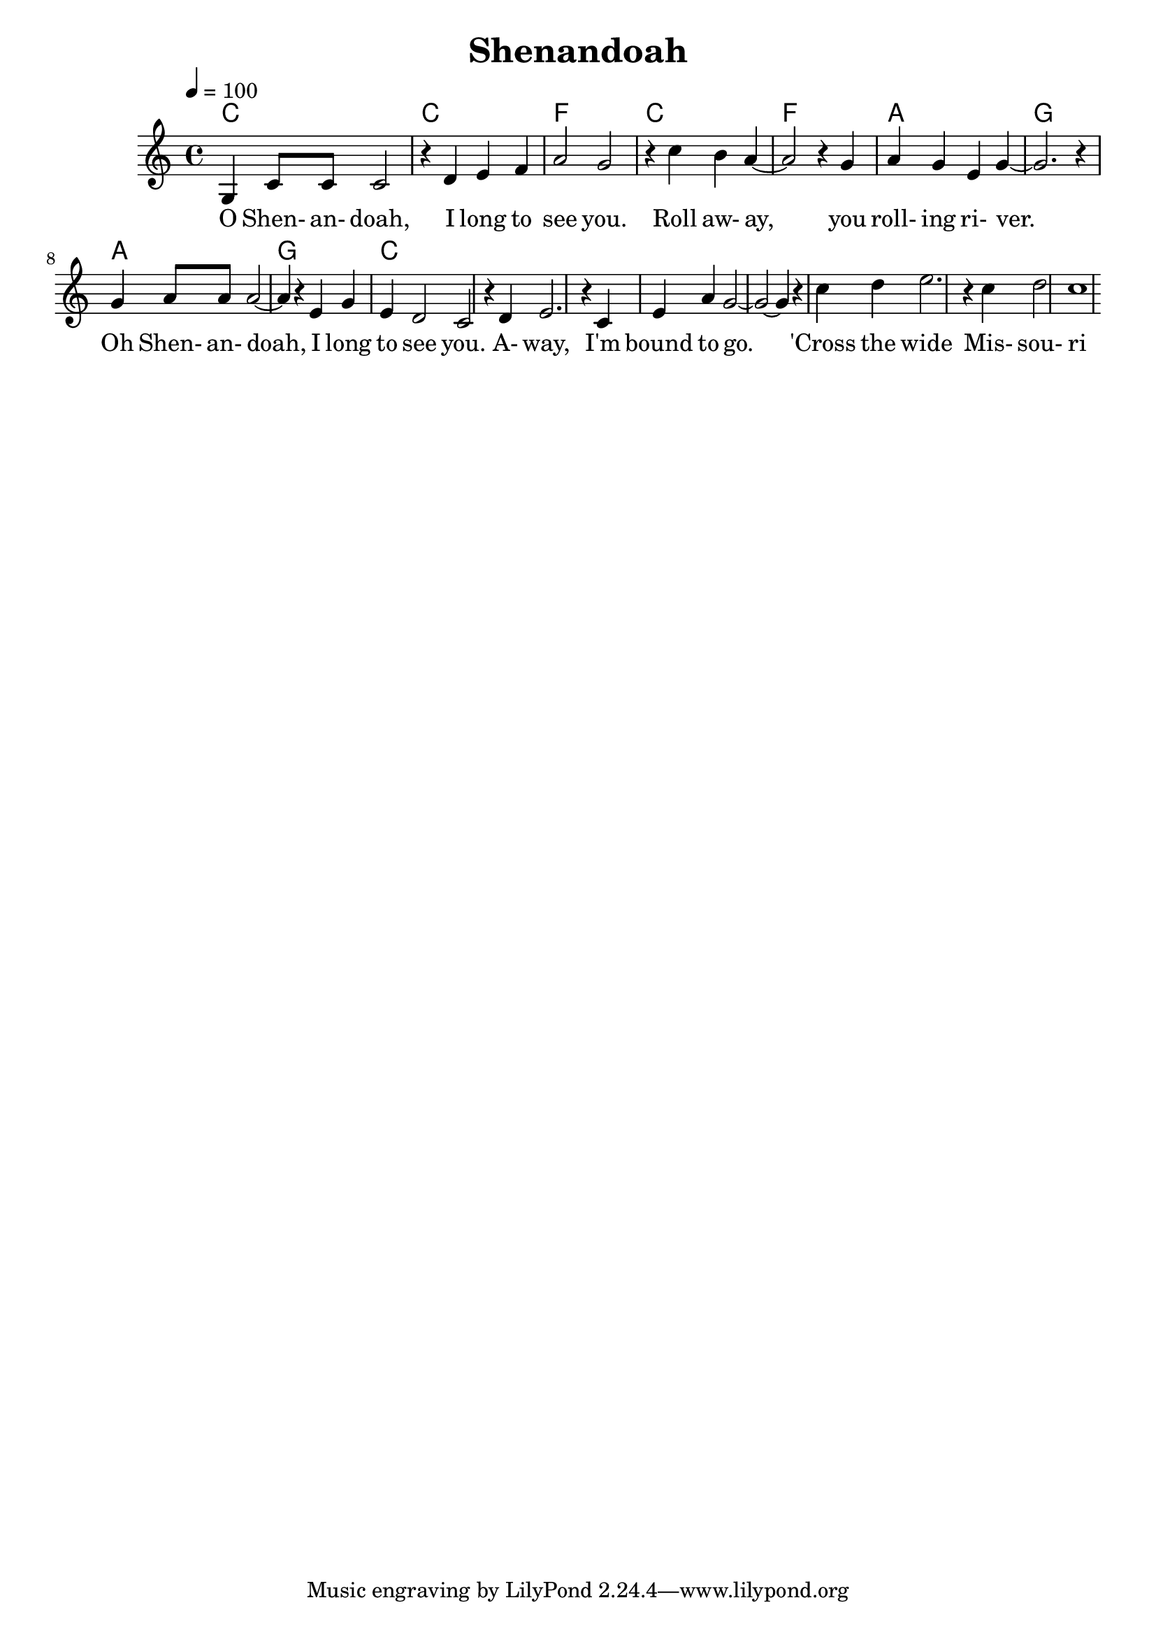  \version "2.18.2"

% 5 | 1 2 3 4 | 6 5 1 7 | 6 5 6 5 | 3 5 5 | 6 6 6 3 5 3 | 2 1 | 2 3 1 3 6 5 | 1 2 3 1 | 2 | 1
% - | I       | I       | IV      | I     | IV          | vi  | V           | vi      | V | I

% - | 5       | 5       | 6       | 5     | 6           | 6   | 7           | 6       | 7 | 5
% - | 3       | 3       | 4       | 3     | 4           | 3   | 5           | 3       | 5 | 3
% - | 1       | 1       | 1       | 1     | 1           | 1   | 2           | 1       | 2 | 1


% 4   432  12         121
% ___|---|---|___|---|---|_______
%         7   5   646     3

% 4   432  12      1   21 1
% ___|---|---|___|---|---|_______
%         7   5   6 6 7    



 \header {
   title = "Shenandoah"
 }
 
 global = {
   %\time 4/4
   \key c \major
   \tempo 4=100
 }
 
 chordNames = \chordmode {
   \global
   c1 | c | f | c | f | a | g | a | g | c
 }
 
 melody = \relative c' {
   \global
   g4 c8 c8 c2 r4 d4 e f a2 g2 r4 c4  b a4~ a2 r4 g4 a g e g4~ g2. r4 g4 a8 a8 a2~ a4 r4 e4 g e d2 c2 r4 d4 e2. r4 c4 e4 a4 g2~ g2~ g4 r4 c4 d e2. r4 c d2 c1
 }
 
 words = \lyricmode {
  O Shen- an- doah, I long to see you. Roll aw- ay, you roll- ing ri- ver. Oh Shen- an- doah, I long to see you. A- way, I'm bound to go. 'Cross the wide Mis- sou- ri 
 }
 
 \score {
   <<
     \new ChordNames \chordNames
     %\new FretBoards \chordNames
     \new Staff { \melody }
     \addlyrics { \words }
   >>
   \layout { }
   \midi { }
 }


 \header{
   title="Shenandoah"
 }